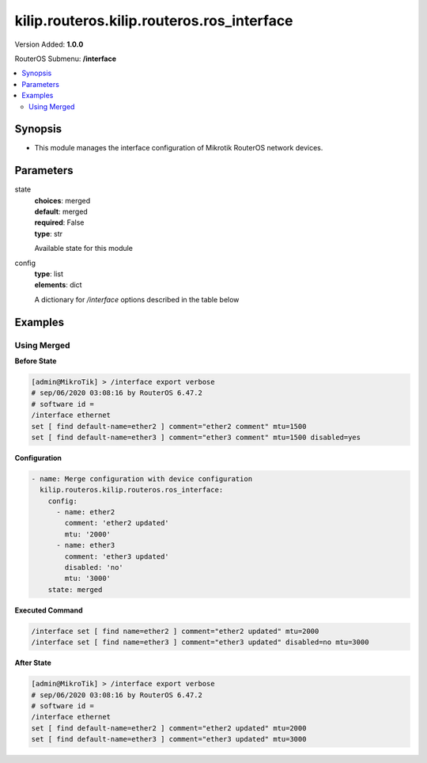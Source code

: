 .. _kilip.routeros.kilip.routeros.ros_interface_module

********************************
kilip.routeros.kilip.routeros.ros_interface
********************************

Version Added: **1.0.0**

RouterOS Submenu: **/interface**

.. contents::
   :local:
   :depth: 2

========
Synopsis
========

-  This module manages the interface configuration of Mikrotik RouterOS network devices.

==========
Parameters
==========

state
  | **choices**: merged
  | **default**: merged
  | **required**: False
  | **type**: str
  Available state for this module

config
  | **type**: list
  | **elements**: dict
  A dictionary for `/interface` options described in the table below

.. raw:: html

    <table border=0 cellpadding=0 class="documentation-table"><tr><th>Name</th><th>Choices/Default</th><th>Description</th></tr><tr><td><b>comment</b><div style="font-size: small"><span style="color: purple">str</span></div></td><td></td><td><p>Give notes for this resource</p></td></tr><tr><td><b>disabled</b><div style="font-size: small"><span style="color: purple">str</span></div></td><td><ul style="margin: 0; padding: 0;"><li>
                              yes
                            </li><li><div style="color: blue"><b>no</b>&nbsp;&larr;</div></li></ul></td><td><p>Set interface disability.</p></td></tr><tr><td><b>l2mtu</b><div style="font-size: small"><span style="color: purple">str</span></div></td><td></td><td><p>Layer2 Maximum transmission unit. Note that this property can not be configured on all interfaces. <a href="https://wiki.mikrotik.com/wiki/Maximum_Transmission_Unit_on_RouterBoards" title="Maximum Transmission Unit on RouterBoards"> Read more&gt;&gt; </a></p></td></tr><tr><td><b>mtu</b><div style="font-size: small"><span style="color: purple">str</span></div></td><td></td><td><p>Layer3 Maximum transmission unit</p></td></tr><tr><td><b>name</b><div style="font-size: small"><span style="color: purple">str</span></div></td><td></td><td><p>Name of an interface</p></td></tr></table>

========
Examples
========

------------
Using Merged
------------

**Before State**

.. code-block:: ssh

    [admin@MikroTik] > /interface export verbose
    # sep/06/2020 03:08:16 by RouterOS 6.47.2
    # software id =
    /interface ethernet
    set [ find default-name=ether2 ] comment="ether2 comment" mtu=1500
    set [ find default-name=ether3 ] comment="ether3 comment" mtu=1500 disabled=yes

**Configuration**

.. code-block:: yaml+jinja

    - name: Merge configuration with device configuration
      kilip.routeros.kilip.routeros.ros_interface:
        config:
          - name: ether2
            comment: 'ether2 updated'
            mtu: '2000'
          - name: ether3
            comment: 'ether3 updated'
            disabled: 'no'
            mtu: '3000'
        state: merged

**Executed Command**

.. code-block:: ssh

    /interface set [ find name=ether2 ] comment="ether2 updated" mtu=2000
    /interface set [ find name=ether3 ] comment="ether3 updated" disabled=no mtu=3000

**After State**

.. code-block:: ssh

    [admin@MikroTik] > /interface export verbose
    # sep/06/2020 03:08:16 by RouterOS 6.47.2
    # software id =
    /interface ethernet
    set [ find default-name=ether2 ] comment="ether2 updated" mtu=2000
    set [ find default-name=ether3 ] comment="ether3 updated" mtu=3000
